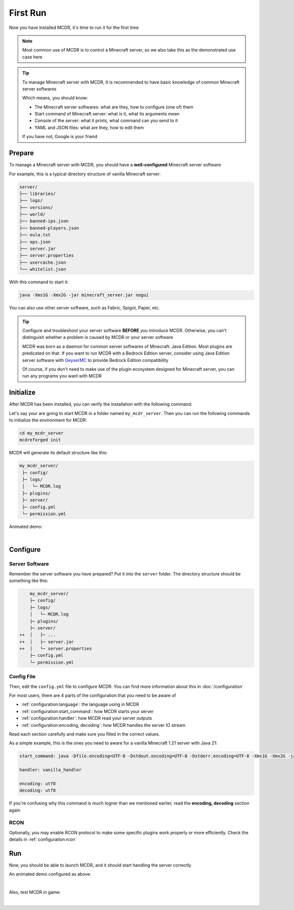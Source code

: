 
First Run
=========

Now you have installed MCDR, it's time to run it for the first time

.. note::

    Most common use of MCDR is to control a Minecraft server, so we also take this as the demonstrated use case here

.. tip::

    To manage Minecraft server with MCDR, It is recommended to have basic knowledge of common Minecraft server softwares
    
    Which means, you should know:

    * The Minecraft server softwares: what are they, how to configure (one of) them
    * Start command of Minecraft server: what is it, what its arguments mean
    * Console of the server: what it prints, what command can you send to it
    * YAML and JSON files: what are they, how to edit them
    
    If you have not, Google is your friend

Prepare
-------

To manage a Minecraft server with MCDR, you should have a **well-configured** Minecraft server software

For example, this is a typical directory structure of vanilla Minecraft server:

.. code-block:: text

    server/
    ├── libraries/
    ├── logs/
    ├── versions/
    ├── world/
    ├── banned-ips.json
    ├── banned-players.json
    ├── eula.txt
    ├── ops.json
    ├── server.jar
    ├── server.properties
    ├── usercache.json
    └── whitelist.json

With this command to start it:

.. code-block:: bash

    java -Xms1G -Xmx2G -jar minecraft_server.jar nogui

You can also use other server software, such as Fabric, Spigot, Paper, etc.

.. tip::

    Configure and troubleshoot your server software **BEFORE** you introduce MCDR. Otherwise, you can't distinguish whether a problem is caused by MCDR or your server software

    MCDR was born as a daemon for common server softwares of Minecraft: Java Edition. Most plugins are predicated on that. If you want to run MCDR with a Bedrock Edition server, consider using Java Edition server software with `GeyserMC <https://geysermc.org/>`__ to provide Bedrock Edition compatibility

    Of course, if you don't need to make use of the plugin ecosystem designed for Minecraft server, you can run any programs you want with MCDR

Initialize
----------

After MCDR has been installed, you can verify the installation with the following command:

.. code-block-mcdr-version:: bash

    $ mcdreforged
    MCDReforged v@@MCDR_VERSION@@

Let's say your are going to start MCDR in a folder named ``my_mcdr_server``. Then you can run the following commands to initialize the environment for MCDR:

.. code-block:: bash

    cd my_mcdr_server
    mcdreforged init

MCDR will generate its default structure like this:

.. code-block::

    my_mcdr_server/
     ├─ config/
     ├─ logs/
     │   └─ MCDR.log
     ├─ plugins/
     ├─ server/
     ├─ config.yml
     └─ permission.yml

Animated demo:

.. asciinema:: resources/init.cast
    :rows: 10

|

Configure
---------

Server Software
~~~~~~~~~~~~~~~

Remember the server software you have prepared? Put it into the ``server`` folder. The directory structure should be something like this:

.. code-block:: diff

        my_mcdr_server/
        ├─ config/
        ├─ logs/
        │   └─ MCDR.log
        ├─ plugins/
        ├─ server/
    ++  │   ├─ ...
    ++  │   ├─ server.jar
    ++  │   └─ server.properties
        ├─ config.yml
        └─ permission.yml

Config File
~~~~~~~~~~~

Then, edit the ``config.yml`` file to configure MCDR. You can find more information about this in :doc:`/configuration`

For most users, there are 4 parts of the configuration that you need to be aware of

- :ref:`configuration:language`: the language using in MCDR
- :ref:`configuration:start_command`: how MCDR starts your server
- :ref:`configuration:handler`: how MCDR read your server outputs
- :ref:`configuration:encoding, decoding`: how MCDR handles the server IO stream

Read each section carefully and make sure you filled in the correct values.

As a simple example, this is the ones you need to aware for a vanilla Minecraft 1.21 server with Java 21:

.. code-block:: yaml

    start_command: java -Dfile.encoding=UTF-8 -Dstdout.encoding=UTF-8 -Dstderr.encoding=UTF-8 -Xms1G -Xmx2G -jar minecraft_server.jar nogui

    handler: vanilla_handler

    encoding: utf8
    decoding: utf8

If you're confusing why this command is much logner than we mentioned earlier, read the **encoding, decoding** section again

RCON
~~~~

Optionally, you may enable RCON protocol to make some specific plugins work properly or more efficiently. Check the details in :ref:`configuration:rcon`

Run
---

Now, you should be able to launch MCDR, and it should start handling the server correctly

.. code-block-mcdr-version:: bash

    $ mcdreforged

An animated demo configured as above:

.. asciinema:: resources/run.cast

|

Also, test MCDR in game:

.. asciinema:: resources/ingame.cast
    :rows: 2
    :theme: nord

|
